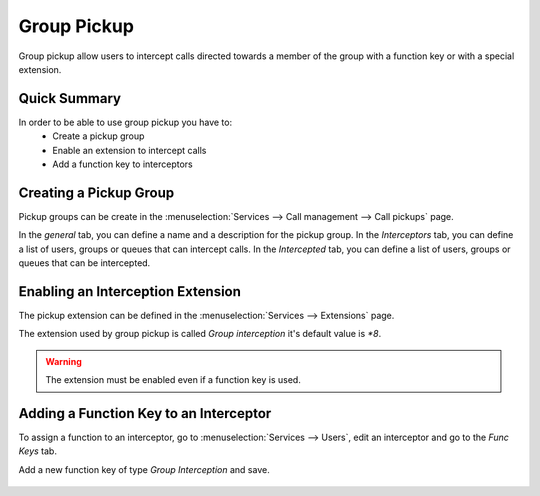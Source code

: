************
Group Pickup
************

Group pickup allow users to intercept calls directed towards a member of the group with
a function key or with a special extension.


Quick Summary
=============

In order to be able to use group pickup you have to:
 * Create a pickup group
 * Enable an extension to intercept calls
 * Add a function key to interceptors


Creating a Pickup Group
=======================

Pickup groups can be create in the :menuselection:`Services --> Call management --> Call pickups` page.

In the *general* tab, you can define a name and a description for the pickup group.
In the *Interceptors* tab, you can define a list of users, groups or queues that can intercept calls.
In the *Intercepted* tab, you can define a list of users, groups or queues that can be intercepted.

.. figure:: images/pickup_group.png
   :scale: 85%


Enabling an Interception Extension
==================================

The pickup extension can be defined in the :menuselection:`Services --> Extensions` page.

The extension used by group pickup is called *Group interception* it's default value is *\*8*.

.. warning:: The extension must be enabled even if a function key is used.


Adding a Function Key to an Interceptor
=======================================

To assign a function to an interceptor, go to :menuselection:`Services --> Users`, edit an
interceptor and go to the *Func Keys* tab.

Add a new function key of type *Group Interception* and save.

.. figure:: images/pickup_group_func_key.png
   :scale: 85%
